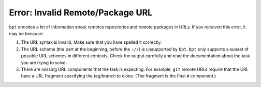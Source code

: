 Error: Invalid Remote/Package URL
#################################

``bpt`` encodes a lot of information about remotes repositories and remote
packages in URLs. If you received this error, it may be because:

1. The URL syntax is invalid. Make sure that you have spelled it correctly.
2. The URL scheme (the part at the beginning, before the ``://``) is unsupported
   by ``bpt``. ``bpt`` only supports a subset of possible URL schemes in
   different contexts. Check the output carefully and read the documentation
   about the task you are trying to solve.
3. There are missing URL components that the task is expecting. For example,
   ``git`` remote URLs require that the URL have a URL fragment specifying the
   tag/branch to clone. (The fragment is the final ``#`` component.)
